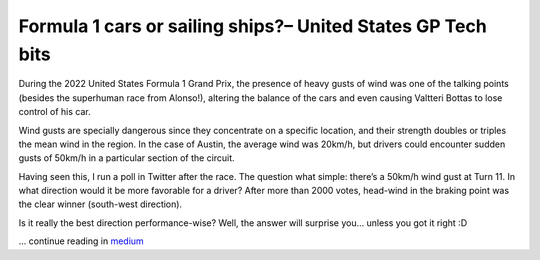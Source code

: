 Formula 1 cars or sailing ships?– United States GP Tech bits
============================================================

During the 2022 United States Formula 1 Grand Prix, the presence of heavy gusts of wind was one of the talking points (besides the superhuman race from Alonso!), altering the balance of the cars and even causing Valtteri Bottas to lose control of his car.

Wind gusts are specially dangerous since they concentrate on a specific location, and their strength doubles or triples the mean wind in the region. In the case of Austin, the average wind was 20km/h, but drivers could encounter sudden gusts of 50km/h in a particular section of the circuit.

Having seen this, I run a poll in Twitter after the race. The question what simple: there’s a 50km/h wind gust at Turn 11. In what direction would it be more favorable for a driver? After more than 2000 votes, head-wind in the braking point was the clear winner (south-west direction).

Is it really the best direction performance-wise? Well, the answer will surprise you… unless you got it right :D

.. image:: https://miro.medium.com/max/1400/1*RnIFf845l4_ns15bpxsfIg.gif

... continue reading in `medium <https://medium.com/formula1-tech-magazine/formula-1-cars-or-sailing-ships-united-states-gp-tech-bits-4474d45ee945>`_

